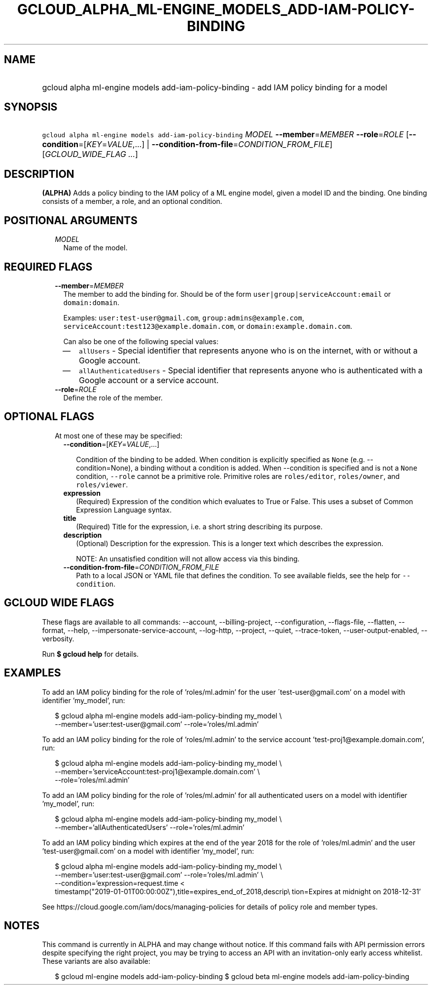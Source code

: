 
.TH "GCLOUD_ALPHA_ML\-ENGINE_MODELS_ADD\-IAM\-POLICY\-BINDING" 1



.SH "NAME"
.HP
gcloud alpha ml\-engine models add\-iam\-policy\-binding \- add IAM policy binding for a model



.SH "SYNOPSIS"
.HP
\f5gcloud alpha ml\-engine models add\-iam\-policy\-binding\fR \fIMODEL\fR \fB\-\-member\fR=\fIMEMBER\fR \fB\-\-role\fR=\fIROLE\fR [\fB\-\-condition\fR=[\fIKEY\fR=\fIVALUE\fR,...]\ |\ \fB\-\-condition\-from\-file\fR=\fICONDITION_FROM_FILE\fR] [\fIGCLOUD_WIDE_FLAG\ ...\fR]



.SH "DESCRIPTION"

\fB(ALPHA)\fR Adds a policy binding to the IAM policy of a ML engine model,
given a model ID and the binding. One binding consists of a member, a role, and
an optional condition.



.SH "POSITIONAL ARGUMENTS"

.RS 2m
.TP 2m
\fIMODEL\fR
Name of the model.


.RE
.sp

.SH "REQUIRED FLAGS"

.RS 2m
.TP 2m
\fB\-\-member\fR=\fIMEMBER\fR
The member to add the binding for. Should be of the form
\f5user|group|serviceAccount:email\fR or \f5domain:domain\fR.

Examples: \f5user:test\-user@gmail.com\fR, \f5group:admins@example.com\fR,
\f5serviceAccount:test123@example.domain.com\fR, or
\f5domain:example.domain.com\fR.

Can also be one of the following special values:
.RS 2m
.IP "\(em" 2m
\f5allUsers\fR \- Special identifier that represents anyone who is on the
internet, with or without a Google account.
.IP "\(em" 2m
\f5allAuthenticatedUsers\fR \- Special identifier that represents anyone who is
authenticated with a Google account or a service account.
.RE
.RE
.sp

.RS 2m
.TP 2m
\fB\-\-role\fR=\fIROLE\fR
Define the role of the member.


.RE
.sp

.SH "OPTIONAL FLAGS"

.RS 2m
.TP 2m

At most one of these may be specified:

.RS 2m
.TP 2m
\fB\-\-condition\fR=[\fIKEY\fR=\fIVALUE\fR,...]

Condition of the binding to be added. When condition is explicitly specified as
\f5None\fR (e.g. \-\-condition=None), a binding without a condition is added.
When \-\-condition is specified and is not a \f5None\fR condition,
\f5\-\-role\fR cannot be a primitive role. Primitive roles are
\f5roles/editor\fR, \f5roles/owner\fR, and \f5roles/viewer\fR.

.TP 2m
\fBexpression\fR
(Required) Expression of the condition which evaluates to True or False. This
uses a subset of Common Expression Language syntax.

.TP 2m
\fBtitle\fR
(Required) Title for the expression, i.e. a short string describing its purpose.

.TP 2m
\fBdescription\fR
(Optional) Description for the expression. This is a longer text which describes
the expression.

NOTE: An unsatisfied condition will not allow access via this binding.

.TP 2m
\fB\-\-condition\-from\-file\fR=\fICONDITION_FROM_FILE\fR
Path to a local JSON or YAML file that defines the condition. To see available
fields, see the help for \f5\-\-condition\fR.


.RE
.RE
.sp

.SH "GCLOUD WIDE FLAGS"

These flags are available to all commands: \-\-account, \-\-billing\-project,
\-\-configuration, \-\-flags\-file, \-\-flatten, \-\-format, \-\-help,
\-\-impersonate\-service\-account, \-\-log\-http, \-\-project, \-\-quiet,
\-\-trace\-token, \-\-user\-output\-enabled, \-\-verbosity.

Run \fB$ gcloud help\fR for details.



.SH "EXAMPLES"

To add an IAM policy binding for the role of 'roles/ml.admin' for the user
\'test\-user@gmail.com' on a model with identifier 'my_model', run:

.RS 2m
$ gcloud alpha ml\-engine models add\-iam\-policy\-binding my_model \e
    \-\-member='user:test\-user@gmail.com' \-\-role='roles/ml.admin'
.RE

To add an IAM policy binding for the role of 'roles/ml.admin' to the service
account 'test\-proj1@example.domain.com', run:

.RS 2m
$ gcloud alpha ml\-engine models add\-iam\-policy\-binding my_model \e
    \-\-member='serviceAccount:test\-proj1@example.domain.com' \e
    \-\-role='roles/ml.admin'
.RE

To add an IAM policy binding for the role of 'roles/ml.admin' for all
authenticated users on a model with identifier 'my_model', run:

.RS 2m
$ gcloud alpha ml\-engine models add\-iam\-policy\-binding my_model \e
    \-\-member='allAuthenticatedUsers' \-\-role='roles/ml.admin'
.RE


To add an IAM policy binding which expires at the end of the year 2018 for the
role of 'roles/ml.admin' and the user 'test\-user@gmail.com' on a model with
identifier 'my_model', run:

.RS 2m
$ gcloud alpha ml\-engine models add\-iam\-policy\-binding my_model \e
    \-\-member='user:test\-user@gmail.com' \-\-role='roles/ml.admin' \e
    \-\-condition='expression=request.time <
 timestamp("2019\-01\-01T00:00:00Z"),title=expires_end_of_2018,descrip\e
tion=Expires at midnight on 2018\-12\-31'
.RE

See https://cloud.google.com/iam/docs/managing\-policies for details of policy
role and member types.



.SH "NOTES"

This command is currently in ALPHA and may change without notice. If this
command fails with API permission errors despite specifying the right project,
you may be trying to access an API with an invitation\-only early access
whitelist. These variants are also available:

.RS 2m
$ gcloud ml\-engine models add\-iam\-policy\-binding
$ gcloud beta ml\-engine models add\-iam\-policy\-binding
.RE

